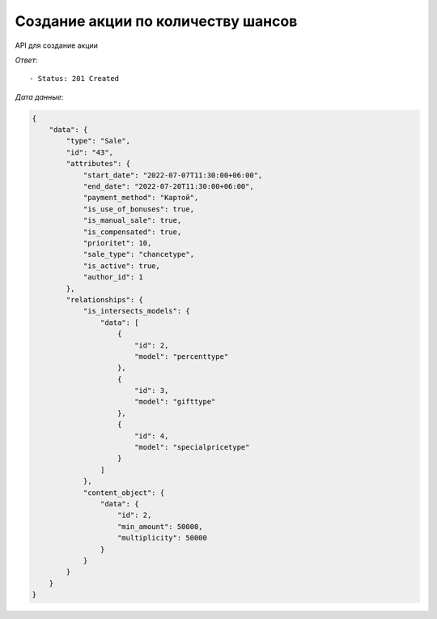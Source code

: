 Создание акции по количеству шансов
========================================



API для создание акции 


.. function:: Сделайте запрос методом `POST` по ссылке: /api/v1/sale/chancetype/create/


   *Заголовок*::
      
      - header 'Authorization: {Token}' 
      - header 'Content-Type: application/vnd.api+json' 

   *Тело запроса*:

 .. code-block:: json

    {
        "data": {
            "type": "Sale",
            "attributes": { 
                "sale_type": "chancetype",
                "min_amount": 50000,
                "multiplicity": 50000,
                "products_ids": [4000,4002,4003,4004,4005,4006,4007],
                "is_intersects_sales_ids": [2,3,4],
                "start_date": "2022-07-07 11:30:00",
                "end_date":  "2022-07-20 11:30:00",
                "payment_method": "Картой",
                "cities_ids": [1],
                "shops_ids": [1],
                "is_use_of_bonuses": true,
                "is_manual_sale": true,
                "is_compensated": true,
                "prioritet": 10,
                "is_reverse": false
            }
        }   
        
    }




.. function:: Обязательные
   - Все поля обязательные, ниже предоставлены *url parameters*

   :param type: "String", поле которое указывает на тип модели
   :param sale_type: "String", тип акции
   :param min_amount: "Integer", минимальный порог от общей суммы чека
   :param multiplicity: "Integer", минимальное число кратности для создания билетов
   :param start_date: "DateTimeField", дата начала действий акции
   :param end_date: "DateTimeField", дата окончания действий акции
   :param payment_method: "String", тип оплаты товара('Картой' или 'Наличными')
   :param cities_ids: "String", тип города 
   :param shops_ids: "String", тип склада
   :param products_ids: "Integer", продукты которые учавствуют в акции
   :type products_ids: Integer array

   
.. function:: Необязательные
   - Все необязательные поля, ниже предоставлены *url parameters*

   :param is_intersects_sales_ids: список акций которые пересекаются
   :type is_intersects_sales_ids: Integer Array
   :param is_use_of_bonuses: "Boolean", есть бонус или нет
   :param is_manual_sale: "Boolean", ручная скидка
   :param is_compensated: "Boolean", компенсируется или нет
   :param prioritet: "Integer", приоритет, чем больше приоритет тем первее он будет, default значение == 100
   :param is_reverse: "Boolean", при значении True, выбранные товары исключает из акции

*Ответ*::
   
   - Status: 201 Created

*Дата данные*:

.. code-block:: json

    {
        "data": {
            "type": "Sale",
            "id": "43",
            "attributes": {
                "start_date": "2022-07-07T11:30:00+06:00",
                "end_date": "2022-07-20T11:30:00+06:00",
                "payment_method": "Картой",
                "is_use_of_bonuses": true,
                "is_manual_sale": true,
                "is_compensated": true,
                "prioritet": 10,
                "sale_type": "chancetype",
                "is_active": true,
                "author_id": 1
            },
            "relationships": {
                "is_intersects_models": {
                    "data": [
                        {
                            "id": 2,
                            "model": "percenttype"
                        },
                        {
                            "id": 3,
                            "model": "gifttype"
                        },
                        {
                            "id": 4,
                            "model": "specialpricetype"
                        }
                    ]
                },
                "content_object": {
                    "data": {
                        "id": 2,
                        "min_amount": 50000,
                        "multiplicity": 50000
                    }
                }
            }
        }
    }
